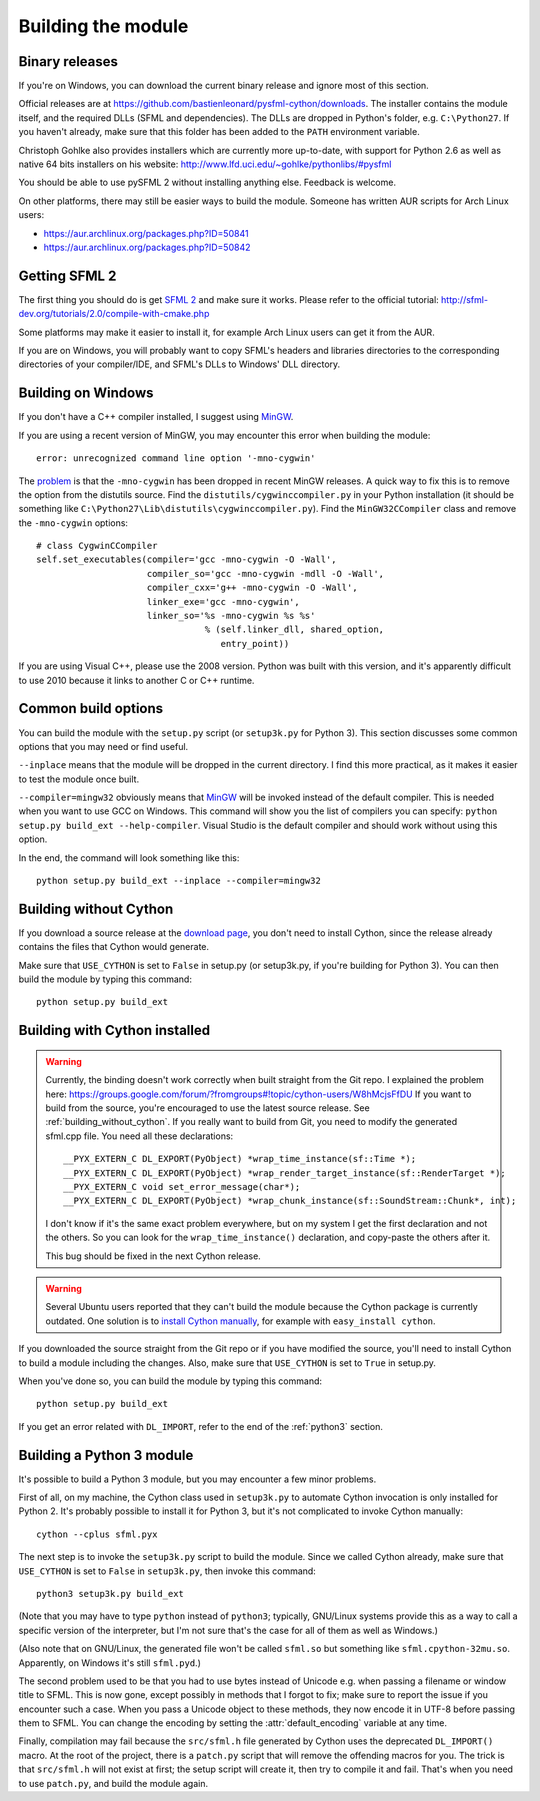 .. Copyright 2011, 2012 Bastien Léonard. All rights reserved.

.. Redistribution and use in source (reStructuredText) and 'compiled'
   forms (HTML, PDF, PostScript, RTF and so forth) with or without
   modification, are permitted provided that the following conditions are
   met:

.. 1. Redistributions of source code (reStructuredText) must retain
   the above copyright notice, this list of conditions and the
   following disclaimer as the first lines of this file unmodified.

.. 2. Redistributions in compiled form (converted to HTML, PDF,
   PostScript, RTF and other formats) must reproduce the above
   copyright notice, this list of conditions and the following
   disclaimer in the documentation and/or other materials provided
   with the distribution.

.. THIS DOCUMENTATION IS PROVIDED BY BASTIEN LÉONARD ``AS IS'' AND ANY
   EXPRESS OR IMPLIED WARRANTIES, INCLUDING, BUT NOT LIMITED TO, THE
   IMPLIED WARRANTIES OF MERCHANTABILITY AND FITNESS FOR A PARTICULAR
   PURPOSE ARE DISCLAIMED. IN NO EVENT SHALL BASTIEN LÉONARD BE LIABLE
   FOR ANY DIRECT, INDIRECT, INCIDENTAL, SPECIAL, EXEMPLARY, OR
   CONSEQUENTIAL DAMAGES (INCLUDING, BUT NOT LIMITED TO, PROCUREMENT OF
   SUBSTITUTE GOODS OR SERVICES; LOSS OF USE, DATA, OR PROFITS; OR
   BUSINESS INTERRUPTION) HOWEVER CAUSED AND ON ANY THEORY OF LIABILITY,
   WHETHER IN CONTRACT, STRICT LIABILITY, OR TORT (INCLUDING NEGLIGENCE
   OR OTHERWISE) ARISING IN ANY WAY OUT OF THE USE OF THIS DOCUMENTATION,
   EVEN IF ADVISED OF THE POSSIBILITY OF SUCH DAMAGE.

.. module:: sfml


.. _building_the_module:

Building the module
===================

Binary releases
---------------

If you're on Windows, you can download the current binary release and
ignore most of this section.

Official releases are at
https://github.com/bastienleonard/pysfml-cython/downloads. The
installer contains the module itself, and the required DLLs (SFML and
dependencies). The DLLs are dropped in Python's folder,
e.g. ``C:\Python27``. If you haven't already, make sure that this
folder has been added to the ``PATH`` environment variable.

Christoph Gohlke also provides installers which are currently more
up-to-date, with support for Python 2.6 as well as native 64 bits
installers on his website:
http://www.lfd.uci.edu/~gohlke/pythonlibs/#pysfml

You should be able to use pySFML 2 without installing anything
else. Feedback is welcome.

On other platforms, there may still be easier ways to build the
module. Someone has written AUR scripts for Arch Linux users:

* https://aur.archlinux.org/packages.php?ID=50841

* https://aur.archlinux.org/packages.php?ID=50842


Getting SFML 2
--------------

The first thing you should do is get `SFML 2
<https://github.com/LaurentGomila/SFML>`_ and make sure it
works. Please refer to the official tutorial:
http://sfml-dev.org/tutorials/2.0/compile-with-cmake.php

Some platforms may make it easier to install it, for example Arch
Linux users can get it from the AUR.

If you are on Windows, you will probably want to copy SFML's headers
and libraries directories to the corresponding directories of your
compiler/IDE, and SFML's DLLs to Windows' DLL directory.


Building on Windows
-------------------

If you don't have a C++ compiler installed, I suggest using `MinGW
<http://www.mingw.org>`_.

If you are using a recent version of MinGW, you may encounter this
error when building the module::

    error: unrecognized command line option '-mno-cygwin'

The `problem <http://bugs.python.org/issue12641>`_ is that the
``-mno-cygwin`` has been dropped in recent MinGW releases.  A quick
way to fix this is to remove the option from the distutils
source. Find the ``distutils/cygwinccompiler.py`` in your Python
installation (it should be something like
``C:\Python27\Lib\distutils\cygwinccompiler.py``). Find the
``MinGW32CCompiler`` class and remove the ``-mno-cygwin`` options::

    # class CygwinCCompiler
    self.set_executables(compiler='gcc -mno-cygwin -O -Wall',
                         compiler_so='gcc -mno-cygwin -mdll -O -Wall',
                         compiler_cxx='g++ -mno-cygwin -O -Wall',
                         linker_exe='gcc -mno-cygwin',
                         linker_so='%s -mno-cygwin %s %s'
                                    % (self.linker_dll, shared_option,
                                       entry_point))


If you are using Visual C++, please use the 2008 version. Python was
built with this version, and it's apparently difficult to use 2010
because it links to another C or C++ runtime.


Common build options
--------------------

You can build the module with the ``setup.py`` script (or
``setup3k.py`` for Python 3).  This section discusses some common
options that you may need or find useful.

``--inplace`` means that the module will be dropped in the current
directory. I find this more practical, as it makes it easier to test
the module once built.

``--compiler=mingw32`` obviously means that `MinGW`_ will be invoked
instead of the default compiler. This is needed when you want to use
GCC on Windows. This command will show you the list of compilers you
can specify: ``python setup.py build_ext --help-compiler``. Visual
Studio is the default compiler and should work without using this
option.

In the end, the command will look something like this::

    python setup.py build_ext --inplace --compiler=mingw32


.. _building_without_cython:

Building without Cython
-----------------------

If you download a source release at the `download page
<https://github.com/bastienleonard/pysfml-cython/downloads>`_, you
don't need to install Cython, since the release already contains the
files that Cython would generate.

Make sure that ``USE_CYTHON`` is set to ``False`` in setup.py (or
setup3k.py, if you're building for Python 3).  You can then build the
module by typing this command::

    python setup.py build_ext


.. _building_with_cython:

Building with Cython installed
------------------------------

.. warning::

   Currently, the binding doesn't work correctly when built straight
   from the Git repo. I explained the problem here:
   https://groups.google.com/forum/?fromgroups#!topic/cython-users/W8hMcjsFfDU
   If you want to build from the source, you're encouraged to use the
   latest source release. See :ref:`building_without_cython`.  If you
   really want to build from Git, you need to modify the generated
   sfml.cpp file.  You need all these declarations::

    __PYX_EXTERN_C DL_EXPORT(PyObject) *wrap_time_instance(sf::Time *);
    __PYX_EXTERN_C DL_EXPORT(PyObject) *wrap_render_target_instance(sf::RenderTarget *);
    __PYX_EXTERN_C void set_error_message(char*);
    __PYX_EXTERN_C DL_EXPORT(PyObject) *wrap_chunk_instance(sf::SoundStream::Chunk*, int);


   I don't know if it's the same exact problem everywhere, but on my
   system I get the first declaration and not the others. So you can
   look for the ``wrap_time_instance()`` declaration, and copy-paste
   the others after it.

   This bug should be fixed in the next Cython release.

.. warning::

   Several Ubuntu users reported that they can't build the module
   because the Cython package is currently outdated. One solution is
   to `install Cython manually
   <http://docs.cython.org/src/quickstart/install.html>`_, for example
   with ``easy_install cython``.

If you downloaded the source straight from the Git repo or if you have
modified the source, you'll need to install Cython to build a module
including the changes.  Also, make sure that ``USE_CYTHON`` is set to
``True`` in setup.py.

When you've done so, you can build the module by typing this command::

    python setup.py build_ext

If you get an error related with ``DL_IMPORT``, refer to the end of
the :ref:`python3` section.


.. _python3:

Building a Python 3 module
--------------------------

It's possible to build a Python 3 module, but you may encounter a few
minor problems.

First of all, on my machine, the Cython class used in ``setup3k.py`` to
automate Cython invocation is only installed for Python 2. It's
probably possible to install it for Python 3, but it's not complicated
to invoke Cython manually::

    cython --cplus sfml.pyx

The next step is to invoke the ``setup3k.py`` script to build the
module. Since we called Cython already, make sure that ``USE_CYTHON``
is set to ``False`` in ``setup3k.py``, then invoke this command::

    python3 setup3k.py build_ext

(Note that you may have to type ``python`` instead of ``python3``;
typically, GNU/Linux systems provide this as a way to call a specific
version of the interpreter, but I'm not sure that's the case for all
of them as well as Windows.)

(Also note that on GNU/Linux, the generated file won't be called
``sfml.so`` but something like ``sfml.cpython-32mu.so``. Apparently,
on Windows it's still ``sfml.pyd``.)

The second problem used to be that you had to use bytes instead of
Unicode e.g. when passing a filename or window title to SFML. This is
now gone, except possibly in methods that I forgot to fix; make sure
to report the issue if you encounter such a case. When you pass a
Unicode object to these methods, they now encode it in UTF-8 before
passing them to SFML. You can change the encoding by setting the
:attr:`default_encoding` variable at any time.

Finally, compilation may fail because the ``src/sfml.h`` file
generated by Cython uses the deprecated ``DL_IMPORT()`` macro. At the
root of the project, there is a ``patch.py`` script that will remove
the offending macros for you. The trick is that ``src/sfml.h`` will
not exist at first; the setup script will create it, then try to
compile it and fail. That's when you need to use ``patch.py``, and
build the module again.
